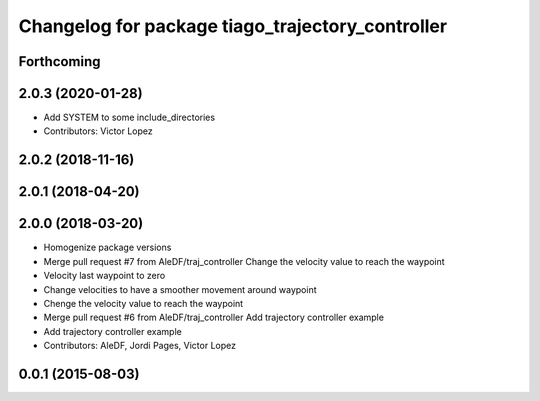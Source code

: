 ^^^^^^^^^^^^^^^^^^^^^^^^^^^^^^^^^^^^^^^^^^^^^^^^^
Changelog for package tiago_trajectory_controller
^^^^^^^^^^^^^^^^^^^^^^^^^^^^^^^^^^^^^^^^^^^^^^^^^

Forthcoming
-----------

2.0.3 (2020-01-28)
------------------
* Add SYSTEM to some include_directories
* Contributors: Victor Lopez

2.0.2 (2018-11-16)
------------------

2.0.1 (2018-04-20)
------------------

2.0.0 (2018-03-20)
------------------
* Homogenize package versions
* Merge pull request #7 from AleDF/traj_controller
  Change the velocity value to reach the waypoint
* Velocity last waypoint to zero
* Change velocities to have a smoother movement around waypoint
* Chenge the velocity value to reach the waypoint
* Merge pull request #6 from AleDF/traj_controller
  Add trajectory controller example
* Add trajectory controller example
* Contributors: AleDF, Jordi Pages, Victor Lopez

0.0.1 (2015-08-03)
------------------
